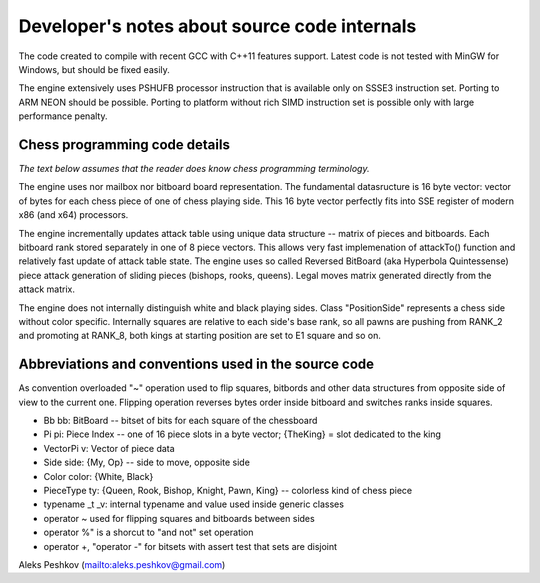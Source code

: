 Developer's notes about source code internals
=============================================

The code created to compile with recent GCC with C++11 features support.
Latest code is not tested with MinGW for Windows, but should be fixed easily.

The engine extensively uses PSHUFB processor instruction that is
available only on SSSE3 instruction set. Porting to ARM NEON should be possible.
Porting to platform without rich SIMD instruction set is possible only with
large performance penalty.

Chess programming code details
------------------------------

*The text below assumes that the reader does know chess programming terminology.*

The engine uses nor mailbox nor bitboard board representation. The fundamental
datasructure is 16 byte vector: vector of bytes for each chess piece of
one of chess playing side. This 16 byte vector perfectly fits into SSE
register of modern x86 (and x64) processors.

The engine incrementally updates attack table using unique data
structure -- matrix of pieces and bitboards. Each bitboard rank stored
separately in one of 8 piece vectors. This allows very fast implemenation
of attackTo() function and relatively fast update of attack table state.
The engine uses so called Reversed BitBoard (aka Hyperbola Quintessense)
piece attack generation of sliding pieces (bishops, rooks, queens).
Legal moves matrix generated directly from the attack matrix.

The engine does not internally distinguish white and black playing sides.
Class "PositionSide" represents a chess side without color specific.
Internally squares are relative to each side's base rank, so all pawns are
pushing from RANK_2 and promoting at RANK_8, both kings at starting position
are set to E1 square and so on.

Abbreviations and conventions used in the source code
-----------------------------------------------------
As convention overloaded "~" operation
used to flip squares, bitbords and other data structures from opposite
side of view to the current one. Flipping operation reverses bytes
order inside bitboard and switches ranks inside squares.

* Bb bb: BitBoard -- bitset of bits for each square of the chessboard
* Pi pi: Piece Index -- one of 16 piece slots in a byte vector; {TheKing} = slot dedicated to the king
* VectorPi v: Vector of piece data
* Side side: {My, Op} -- side to move, opposite side
* Color color: {White, Black}
* PieceType ty: {Queen, Rook, Bishop, Knight, Pawn, King} -- colorless kind of chess piece

* typename _t _v: internal typename and value used inside generic classes

* operator ~ used for flipping squares and bitboards between sides
* operator %" is a shorcut to "and not" set operation
* operator +, "operator -" for bitsets with assert test that sets are disjoint

Aleks Peshkov (mailto:aleks.peshkov@gmail.com)
